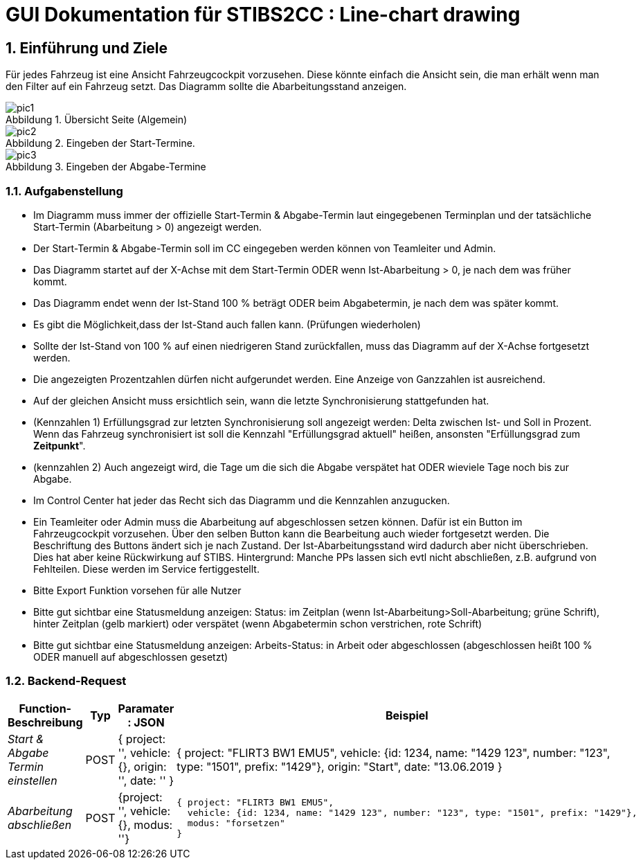 = GUI Dokumentation für STIBS2CC : Line-chart drawing

// asciidoc settings for DE (German)
// ==================================
// toc-title definition MUST follow document title without blank line!
:toc-title: Inhaltsverzeichnis

// enable table-of-contents
:toc:
:sectanchors:
:sectnums:

:caution-caption: Achtung
:important-caption: Wichtig
:note-caption: Hinweis
:tip-caption: Tip
:warning-caption: Warnung

:appendix-caption: Anhang
:example-caption: Beispiel
:figure-caption: Abbildung
:table-caption: Tabelle

// where are images located?
:imagesdir: ./adoc


[[section-introduction-and-goals]]
==	Einführung und Ziele
Für jedes Fahrzeug ist eine Ansicht Fahrzeugcockpit vorzusehen. Diese könnte einfach die Ansicht sein, die man erhält
wenn man den Filter auf ein Fahrzeug setzt.
Das Diagramm sollte die Abarbeitungsstand anzeigen.

.Übersicht Seite (Algemein)
image::pic1.png[]

.Eingeben der Start-Termine.
image::pic2.png[]

.Eingeben der Abgabe-Termine
image::pic3.png[]


=== Aufgabenstellung

* Im Diagramm muss immer der offizielle Start-Termin & Abgabe-Termin laut eingegebenen Terminplan und der tatsächliche Start-Termin (Abarbeitung > 0) angezeigt werden.
* Der Start-Termin & Abgabe-Termin soll im CC eingegeben werden können von Teamleiter und Admin.
* Das Diagramm startet auf der X-Achse mit dem Start-Termin ODER wenn Ist-Abarbeitung > 0, je nach dem was früher kommt.
* Das Diagramm endet wenn der Ist-Stand 100 % beträgt ODER beim Abgabetermin, je nach dem was später kommt.
* Es gibt die Möglichkeit,dass der Ist-Stand auch fallen kann. (Prüfungen wiederholen)
* Sollte der Ist-Stand von 100 % auf einen niedrigeren Stand zurückfallen, muss das Diagramm auf der X-Achse fortgesetzt werden.
* Die angezeigten Prozentzahlen dürfen nicht aufgerundet werden. Eine Anzeige von Ganzzahlen ist ausreichend.
* Auf der gleichen Ansicht muss ersichtlich sein, wann die letzte Synchronisierung stattgefunden hat.
* (Kennzahlen 1) Erfüllungsgrad zur letzten Synchronisierung soll angezeigt werden: Delta zwischen Ist- und Soll in Prozent. Wenn das Fahrzeug synchronisiert ist soll die Kennzahl "Erfüllungsgrad aktuell" heißen, ansonsten "Erfüllungsgrad zum *Zeitpunkt*".
* (kennzahlen 2) Auch angezeigt wird, die Tage um die sich die Abgabe verspätet hat ODER wieviele Tage noch bis zur Abgabe.
* Im Control Center hat jeder das Recht sich das Diagramm und die Kennzahlen anzugucken.
* Ein Teamleiter oder Admin muss die Abarbeitung auf abgeschlossen setzen können. Dafür ist ein Button im Fahrzeugcockpit vorzusehen. Über den selben Button kann die Bearbeitung auch wieder fortgesetzt werden. Die Beschriftung des Buttons ändert sich je nach Zustand.  Der Ist-Abarbeitungsstand wird dadurch aber nicht überschrieben. Dies hat aber keine Rückwirkung auf STIBS.
  Hintergrund: Manche PPs lassen sich evtl nicht abschließen, z.B. aufgrund von Fehlteilen. Diese werden im Service fertiggestellt.
* Bitte Export Funktion vorsehen für alle Nutzer
* Bitte gut sichtbar eine Statusmeldung anzeigen: Status: im Zeitplan (wenn Ist-Abarbeitung>Soll-Abarbeitung; grüne Schrift), hinter Zeitplan (gelb markiert) oder verspätet (wenn Abgabetermin schon verstrichen, rote Schrift)
* Bitte gut sichtbar eine Statusmeldung anzeigen: Arbeits-Status: in Arbeit oder abgeschlossen (abgeschlossen heißt 100 % ODER manuell auf abgeschlossen gesetzt)


=== Backend-Request
[width="80%",options="header",cols="1,1,1,2a"]
|===
|Function-Beschreibung | Typ | Paramater : JSON | Beispiel
| _Start & Abgabe Termin einstellen_ |  POST |

 {
    project: '',
    vehicle: {},
    origin: '',
     date: ''
    } | { project: "FLIRT3 BW1 EMU5",
          vehicle: {id: 1234, name: "1429 123", number: "123", type: "1501", prefix: "1429"},
          origin: "Start",
          date: "13.06.2019 }

| _Abarbeitung abschließen_| POST |
   {project: '', vehicle: {}, modus: ''} |
     { project: "FLIRT3 BW1 EMU5",
       vehicle: {id: 1234, name: "1429 123", number: "123", type: "1501", prefix: "1429"},
       modus: "forsetzen"
     }
|===




